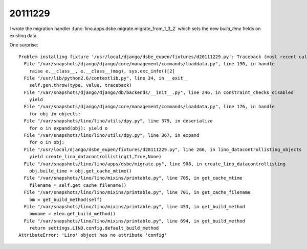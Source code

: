 20111229
========

I wrote the migration handler 
:func:`lino.apps.dsbe.migrate.migrate_from_1_3_2` 
which sets the new `build_time` fields on existing data.

One surprise::

  Problem installing fixture '/usr/local/django/dsbe_eupen/fixtures/d20111229.py': Traceback (most recent call last):
    File "/var/snapshots/django/django/core/management/commands/loaddata.py", line 190, in handle
      raise e.__class__, e.__class__(msg), sys.exc_info()[2]
    File "/usr/lib/python2.6/contextlib.py", line 34, in __exit__
      self.gen.throw(type, value, traceback)
    File "/var/snapshots/django/django/db/backends/__init__.py", line 246, in constraint_checks_disabled
      yield
    File "/var/snapshots/django/django/core/management/commands/loaddata.py", line 176, in handle
      for obj in objects:
    File "/var/snapshots/lino/lino/utils/dpy.py", line 379, in deserialize
      for o in expand(obj): yield o
    File "/var/snapshots/lino/lino/utils/dpy.py", line 367, in expand
      for o in obj:
    File "/usr/local/django/dsbe_eupen/fixtures/d20111229.py", line 266, in lino_datacontrollisting_objects
      yield create_lino_datacontrollisting(1,True,None)
    File "/var/snapshots/lino/lino/apps/dsbe/migrate.py", line 908, in create_lino_datacontrollisting
      obj.build_time = obj.get_cache_mtime()
    File "/var/snapshots/lino/lino/mixins/printable.py", line 705, in get_cache_mtime
      filename = self.get_cache_filename()
    File "/var/snapshots/lino/lino/mixins/printable.py", line 701, in get_cache_filename
      bm = get_build_method(self)
    File "/var/snapshots/lino/lino/mixins/printable.py", line 453, in get_build_method
      bmname = elem.get_build_method()
    File "/var/snapshots/lino/lino/mixins/printable.py", line 694, in get_build_method
      return settings.LINO.config.default_build_method
  AttributeError: 'Lino' object has no attribute 'config'

